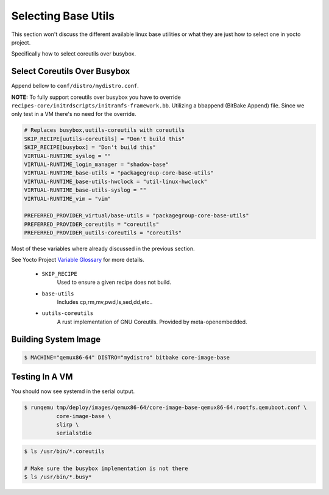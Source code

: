 Selecting Base Utils
~~~~~~~~~~~~~~~~~~~~

This section won't discuss the different available linux base utilities
or what they are just how to select one in yocto project.

Specifically how to select coreutils over busybox.

=============================
Select Coreutils Over Busybox
=============================

Append bellow to ``conf/distro/mydistro.conf``.

**NOTE:** To fully support coreutils over busybox you have to override
``recipes-core/initrdscripts/initramfs-framework.bb``. Utilizing a bbappend
(BitBake Append) file. Since we only test in a VM there's no need for
the override.

.. code-block:: bash

	# Replaces busybox,uutils-coreutils with coreutils
	SKIP_RECIPE[uutils-coreutils] = "Don't build this"
	SKIP_RECIPE[busybox] = "Don't build this"
	VIRTUAL-RUNTIME_syslog = ""
	VIRTUAL-RUNTIME_login_manager = "shadow-base"
	VIRTUAL-RUNTIME_base-utils = "packagegroup-core-base-utils"
	VIRTUAL-RUNTIME_base-utils-hwclock = "util-linux-hwclock"
	VIRTUAL-RUNTIME_base-utils-syslog = ""
	VIRTUAL-RUNTIME_vim = "vim"

	PREFERRED_PROVIDER_virtual/base-utils = "packagegroup-core-base-utils"
	PREFERRED_PROVIDER_coreutils = "coreutils"
	PREFERRED_PROVIDER_uutils-coreutils = "coreutils"

Most of these variables where already discussed in the previous section.

See Yocto Project `Variable Glossary`_ for more details.

	* ``SKIP_RECIPE``
		| Used to ensure a given recipe does not build.

	* ``base-utils``
		| Includes cp,rm,mv,pwd,ls,sed,dd,etc..

	* ``uutils-coreutils``
		| A rust implementation of GNU Coreutils. Provided by meta-openembedded.

=====================
Building System Image
=====================

.. code-block:: bash

	$ MACHINE="qemux86-64" DISTRO="mydistro" bitbake core-image-base

===============
Testing In A VM
===============

You should now see systemd in the serial output.

.. code-block:: bash

	$ runqemu tmp/deploy/images/qemux86-64/core-image-base-qemux86-64.rootfs.qemuboot.conf \
		  core-image-base \
		  slirp \
		  serialstdio

.. code-block:: bash

	$ ls /usr/bin/*.coreutils

	# Make sure the busybox implementation is not there
	$ ls /usr/bin/*.busy*

.. _Variable Glossary: https://docs.yoctoproject.org/ref-manual/variables.html

